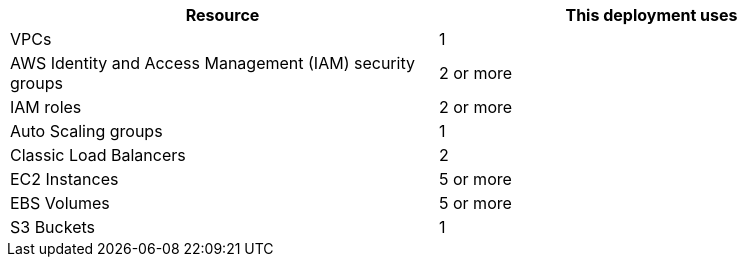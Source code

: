 // Replace the <n> in each row to specify the number of resources used in this deployment. Remove the rows for resources that aren’t used.

|===
|Resource |This deployment uses

// Space needed to maintain table headers
|VPCs |1
|AWS Identity and Access Management (IAM) security groups |2 or more
|IAM roles |2 or more
|Auto Scaling groups |1
|Classic Load Balancers |2
|EC2 Instances |5 or more
|EBS Volumes|5 or more
|S3 Buckets |1
|===
